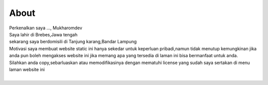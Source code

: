 """""""""
About
"""""""""

.. image:: ./../../images/mukharomdev.jpg
   :height: 80
   :width: 60
   :alt: mukharomdev
   :align: left

| Perkenalkan saya ..., Mukharomdev
| Saya lahir di Brebes,Jawa tengah
| sekarang saya berdomisili di Tanjung karang,Bandar Lampung
| Motivasi saya membuat website static ini hanya sekedar untuk keperluan pribadi,namun tidak menutup kemungkinan jika anda pun boleh mengakses website ini jika memang apa yang tersedia di laman ini bisa bermanfaat untuk anda.
| Silahkan anda copy,sebarluaskan atau memodifikasinya dengan mematuhi license yang sudah saya sertakan di menu laman website ini
| 

